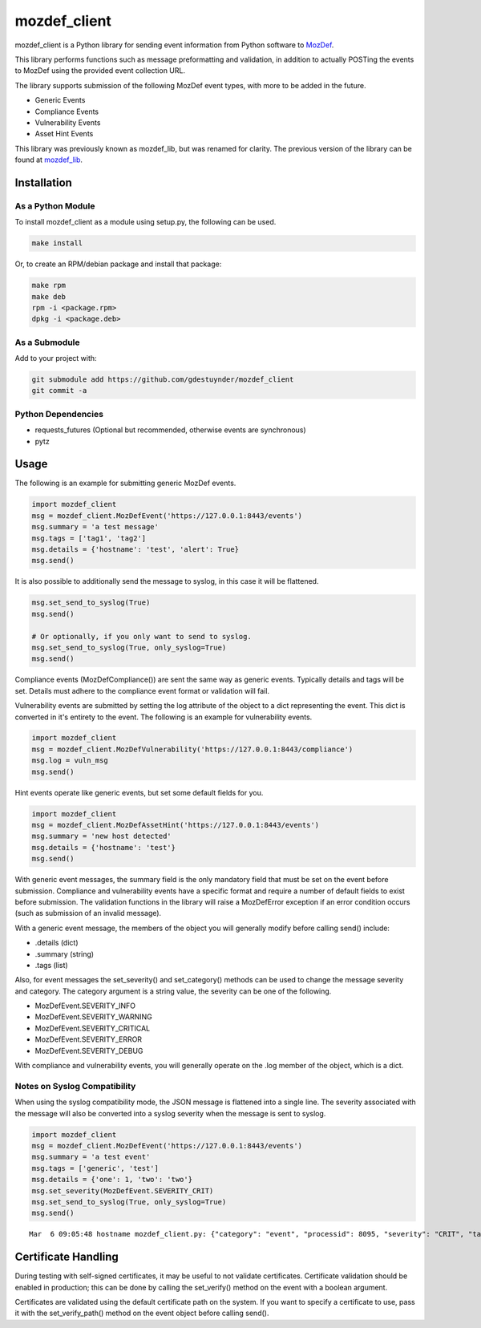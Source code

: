 mozdef_client
=============

mozdef_client is a Python library for sending event information from Python
software to `MozDef`_.

.. _MozDef: https://github.com/jeffbryner/MozDef/

This library performs functions such as message preformatting and validation,
in addition to actually POSTing the events to MozDef using the provided event
collection URL.

The library supports submission of the following MozDef event types, with more
to be added in the future.

- Generic Events
- Compliance Events
- Vulnerability Events
- Asset Hint Events

This library was previously known as mozdef_lib, but was renamed for clarity.
The previous version of the library can be found at `mozdef_lib`_.

.. _mozdef_lib: https://github.com/gdestuynder/mozdef_lib/

Installation
------------

As a Python Module
~~~~~~~~~~~~~~~~~~

To install mozdef_client as a module using setup.py, the following
can be used.

.. code::

    make install

Or, to create an RPM/debian package and install that package:

.. code::

   make rpm
   make deb
   rpm -i <package.rpm>
   dpkg -i <package.deb>

As a Submodule
~~~~~~~~~~~~~~

Add to your project with:

.. code::

   git submodule add https://github.com/gdestuynder/mozdef_client
   git commit -a

Python Dependencies
~~~~~~~~~~~~~~~~~~~

- requests_futures (Optional but recommended, otherwise events are synchronous)
- pytz

Usage
-----

The following is an example for submitting generic MozDef events.

.. code::

   import mozdef_client
   msg = mozdef_client.MozDefEvent('https://127.0.0.1:8443/events')
   msg.summary = 'a test message'
   msg.tags = ['tag1', 'tag2']
   msg.details = {'hostname': 'test', 'alert': True}
   msg.send()

It is also possible to additionally send the message to syslog, in this case
it will be flattened.

.. code::

   msg.set_send_to_syslog(True)
   msg.send()

   # Or optionally, if you only want to send to syslog.
   msg.set_send_to_syslog(True, only_syslog=True)
   msg.send()

Compliance events (MozDefCompliance()) are sent the same way as
generic events. Typically details and tags will be set. Details must
adhere to the compliance event format or validation will fail.

Vulnerability events are submitted by setting the log
attribute of the object to a dict representing the event. This dict is
converted in it's entirety to the event. The following is an example for
vulnerability events.

.. code::

   import mozdef_client
   msg = mozdef_client.MozDefVulnerability('https://127.0.0.1:8443/compliance')
   msg.log = vuln_msg
   msg.send()

Hint events operate like generic events, but set some default fields
for you.

.. code::

   import mozdef_client
   msg = mozdef_client.MozDefAssetHint('https://127.0.0.1:8443/events')
   msg.summary = 'new host detected'
   msg.details = {'hostname': 'test'}
   msg.send()

With generic event messages, the summary field is the only mandatory field
that must be set on the event before submission. Compliance and vulnerability
events have a specific format and require a number of default fields to exist
before submission. The validation functions in the library will raise a
MozDefError exception if an error condition occurs (such as submission of an
invalid message).

With a generic event message, the members of the object you will generally
modify before calling send() include:

* .details (dict)
* .summary (string)
* .tags (list)

Also, for event messages the set_severity() and set_category() methods can be
used to change the message severity and category. The category argument is a
string value, the severity can be one of the following.

* MozDefEvent.SEVERITY_INFO
* MozDefEvent.SEVERITY_WARNING
* MozDefEvent.SEVERITY_CRITICAL
* MozDefEvent.SEVERITY_ERROR
* MozDefEvent.SEVERITY_DEBUG

With compliance and vulnerability events, you will generally operate on the
.log member of the object, which is a dict.

Notes on Syslog Compatibility
~~~~~~~~~~~~~~~~~~~~~~~~~~~~~

When using the syslog compatibility mode, the JSON message is flattened into
a single line. The severity associated with the message will also be converted
into a syslog severity when the message is sent to syslog.

.. code::

   import mozdef_client
   msg = mozdef_client.MozDefEvent('https://127.0.0.1:8443/events')
   msg.summary = 'a test event'
   msg.tags = ['generic', 'test']
   msg.details = {'one': 1, 'two': 'two'}
   msg.set_severity(MozDefEvent.SEVERITY_CRIT)
   msg.set_send_to_syslog(True, only_syslog=True)
   msg.send()

::

   Mar  6 09:05:48 hostname mozdef_client.py: {"category": "event", "processid": 8095, "severity": "CRIT", "tags": ["generic", "test"], "timestamp": "2015-03-06T15:05:48.226939+00:00", "hostname": "hostname", "summary": "a test event", "processname": "mozdef_client.py", "details": {"two": "two", "one": 1}}

Certificate Handling
--------------------

During testing with self-signed certificates, it may be useful to not validate
certificates. Certificate validation should be enabled in production; this can
be done by calling the set_verify() method on the event with a boolean argument.

Certificates are validated using the default certificate path on the system. If
you want to specify a certificate to use, pass it with the set_verify_path()
method on the event object before calling send().

